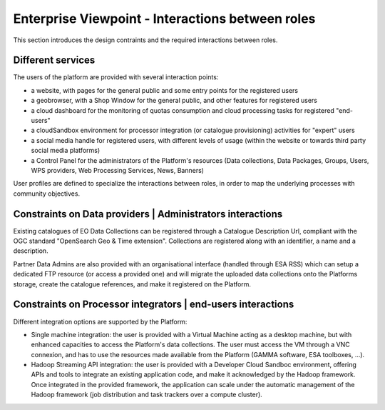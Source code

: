 Enterprise Viewpoint - Interactions between roles
#################################################

This section introduces the design contraints and the required interactions between roles.


Different services
------------------

The users of the platform are provided with several interaction points:

- a website, with pages for the general public and some entry points for the registered users

- a geobrowser, with a Shop Window for the general public, and other features for registered users

- a cloud dashboard for the monitoring of quotas consumption and cloud processing tasks for registered "end-users"

- a cloudSandbox environment for processor integration (or catalogue provisioning) activities for "expert" users

- a social media handle for registered users, with different levels of usage (within the website or towards third party social media platforms)

- a Control Panel for the administrators of the Platform's resources (Data collections, Data Packages, Groups, Users, WPS providers, Web Processing Services, News, Banners)

User profiles are defined to specialize the interactions between roles, in order to map the underlying processes with community objectives.

.. uml::

  left to right direction
  skinparam packageStyle rect
  actor Users
  rectangle Platform {
    Users -- (interact with websitePages)
    Users -- (interact with geoBrowser)
    Users -- (interact with cloudDashboard)
    Users -- (interact with cloudSandbox)
    Users -- (interact with socialwebHandle)
  }

Constraints on Data providers | Administrators interactions
------------------------------------------------------------

Existing catalogues of EO Data Collections can be registered through a Catalogue Description Url, compliant with the OGC standard "OpenSearch Geo & Time extension". Collections are registered along with an identifier, a name and a description.

Partner Data Admins are also provided with an organisational interface (handled through ESA RSS) which can setup a dedicated FTP resource (or access a provided one) and will migrate the uploaded data collections onto the Platforms storage, create the catalogue references, and make it registered on the Platform.

Constraints on Processor integrators | end-users interactions
--------------------------------------------------------------

Different integration options are supported by the Platform:

- Single machine integration: the user is provided with a Virtual Machine acting as a desktop machine, but with enhanced capacities to access the Platform's data collections. The user must access the VM through a VNC connexion, and has to use the resources made available from the Platform (GAMMA software, ESA toolboxes, ...).

- Hadoop Streaming API integration: the user is provided with a Developer Cloud Sandboc environment, offering APIs and tools to integrate an existing application code, and make it acknowledged by the Hadoop framework. Once integrated in the provided framework, the application can scale under the automatic management of the Hadoop framework (job distribution and task trackers over a compute cluster).

